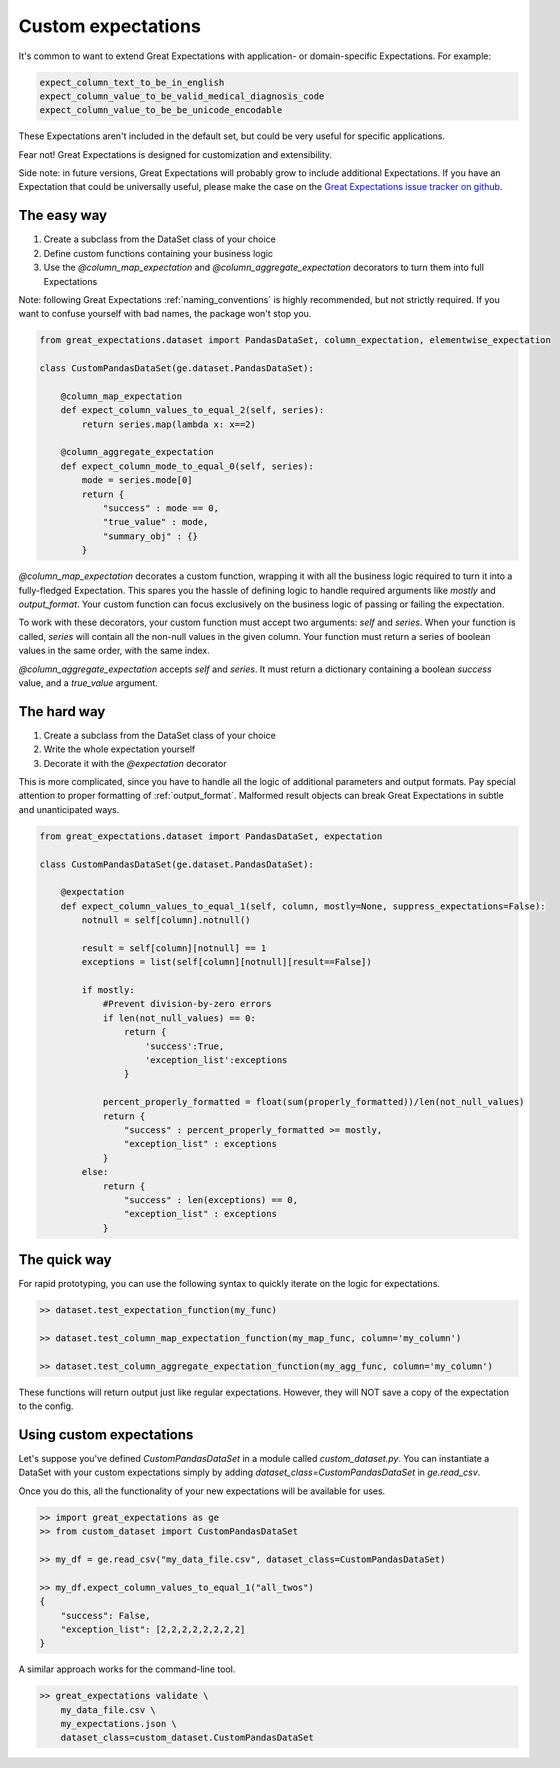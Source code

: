 .. _custom_expectations:

==============================================================================
Custom expectations
==============================================================================

It's common to want to extend Great Expectations with application- or domain-specific Expectations. For example:

.. code-block:: bash

    expect_column_text_to_be_in_english
    expect_column_value_to_be_valid_medical_diagnosis_code
    expect_column_value_to_be_be_unicode_encodable

These Expectations aren't included in the default set, but could be very useful for specific applications.

Fear not! Great Expectations is designed for customization and extensibility.

Side note: in future versions, Great Expectations will probably grow to include additional Expectations. If you have an Expectation that could be universally useful, please make the case on the `Great Expectations issue tracker on github <https://github.com/great-expectations/great_expectations/issues>`_.

The easy way
--------------------------------------------------------------------------------

1. Create a subclass from the DataSet class of your choice
2. Define custom functions containing your business logic
3. Use the `@column_map_expectation` and `@column_aggregate_expectation` decorators to turn them into full Expectations

Note: following Great Expectations :ref:`naming_conventions` is highly recommended, but not strictly required. If you want to confuse yourself with bad names, the package won't stop you.

.. code-block:: bash

    from great_expectations.dataset import PandasDataSet, column_expectation, elementwise_expectation

    class CustomPandasDataSet(ge.dataset.PandasDataSet):

        @column_map_expectation
        def expect_column_values_to_equal_2(self, series):
            return series.map(lambda x: x==2)

        @column_aggregate_expectation
        def expect_column_mode_to_equal_0(self, series):
            mode = series.mode[0]
            return {
                "success" : mode == 0,
                "true_value" : mode,
                "summary_obj" : {}
            }

`@column_map_expectation` decorates a custom function, wrapping it with all the business logic required to turn it into a fully-fledged Expectation. This spares you the hassle of defining logic to handle required arguments like `mostly` and `output_format`. Your custom function can focus exclusively on the business logic of passing or failing the expectation.

To work with these decorators, your custom function must accept two arguments: `self` and `series`. When your function is called, `series` will contain all the non-null values in the given column. Your function must return a series of boolean values in the same order, with the same index.

`@column_aggregate_expectation` accepts `self` and `series`. It must return a dictionary containing a boolean `success` value, and a `true_value` argument.


The hard way
--------------------------------------------------------------------------------

1. Create a subclass from the DataSet class of your choice
2. Write the whole expectation yourself
3. Decorate it with the `@expectation` decorator

This is more complicated, since you have to handle all the logic of additional parameters and output formats. Pay special attention to proper formatting of :ref:`output_format`. Malformed result objects can break Great Expectations in subtle and unanticipated ways.

.. code-block:: bash

    from great_expectations.dataset import PandasDataSet, expectation

    class CustomPandasDataSet(ge.dataset.PandasDataSet):

        @expectation
        def expect_column_values_to_equal_1(self, column, mostly=None, suppress_expectations=False):
            notnull = self[column].notnull()
            
            result = self[column][notnull] == 1
            exceptions = list(self[column][notnull][result==False])
            
            if mostly:
                #Prevent division-by-zero errors
                if len(not_null_values) == 0:
                    return {
                        'success':True,
                        'exception_list':exceptions
                    }

                percent_properly_formatted = float(sum(properly_formatted))/len(not_null_values)
                return {
                    "success" : percent_properly_formatted >= mostly,
                    "exception_list" : exceptions
                }
            else:
                return {
                    "success" : len(exceptions) == 0,
                    "exception_list" : exceptions
                }

The quick way
--------------------------------------------------------------------------------

For rapid prototyping, you can use the following syntax to quickly iterate on the logic for expectations.

.. code-block:: bash

    >> dataset.test_expectation_function(my_func)
    
    >> dataset.test_column_map_expectation_function(my_map_func, column='my_column')
    
    >> dataset.test_column_aggregate_expectation_function(my_agg_func, column='my_column')

These functions will return output just like regular expectations. However, they will NOT save a copy of the expectation to the config.


Using custom expectations
--------------------------------------------------------------------------------

Let's suppose you've defined `CustomPandasDataSet` in a module called `custom_dataset.py`. You can instantiate a DataSet with your custom expectations simply by adding `dataset_class=CustomPandasDataSet` in `ge.read_csv`.

Once you do this, all the functionality of your new expectations will be available for uses.

.. code-block:: bash

    >> import great_expectations as ge
    >> from custom_dataset import CustomPandasDataSet

    >> my_df = ge.read_csv("my_data_file.csv", dataset_class=CustomPandasDataSet)

    >> my_df.expect_column_values_to_equal_1("all_twos")
    {
        "success": False,
        "exception_list": [2,2,2,2,2,2,2,2]
    }

A similar approach works for the command-line tool.

.. code-block:: bash

    >> great_expectations validate \
        my_data_file.csv \
        my_expectations.json \
        dataset_class=custom_dataset.CustomPandasDataSet




